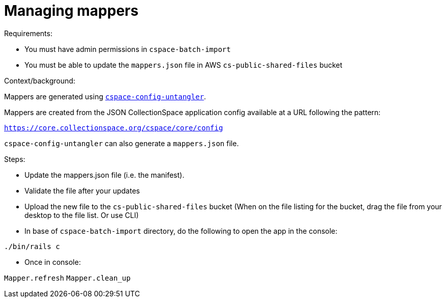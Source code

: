 = Managing mappers

Requirements:

- You must have admin permissions in `cspace-batch-import`
- You must be able to update the `mappers.json` file in AWS `cs-public-shared-files` bucket


Context/background:

Mappers are generated using https://github.com/collectionspace/cspace-config-untangler[`cspace-config-untangler`].

Mappers are created from the JSON CollectionSpace application config available at a URL following the pattern:

`https://core.collectionspace.org/cspace/core/config`

`cspace-config-untangler` can also generate a `mappers.json` file.

Steps:

- Update the mappers.json file (i.e. the manifest).
- Validate the file after your updates
- Upload the new file to the `cs-public-shared-files` bucket (When on the file listing for the bucket, drag the file from your desktop to the file list. Or use CLI)
- In base of `cspace-batch-import` directory, do the following to open the app in the console:

`./bin/rails c`

- Once in console:

`Mapper.refresh`
`Mapper.clean_up`
